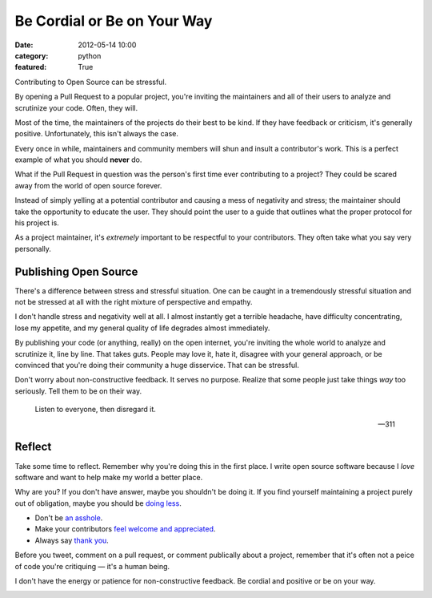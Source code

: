 Be Cordial or Be on Your Way
==============================

:date: 2012-05-14 10:00
:category: python
:featured: True


Contributing to Open Source can be stressful.

By opening a Pull Request to a popular project, you're inviting the maintainers and all of their users to analyze and scrutinize your code. Often, they will.

Most of the time, the maintainers of the projects do their best to be kind. If they have feedback or criticism, it's generally positive. Unfortunately, this isn't always the case.

Every once in while, maintainers and community members will shun and insult a contributor's work. This is a perfect example of what you should **never** do.

What if the Pull Request in question was the person's first time ever contributing to a project? They could be scared away from the world of open source forever.

Instead of simply yelling at a potential contributor and causing a mess of negativity and stress; the maintainer should take the opportunity to educate the user. They should point the user to a guide that outlines what the proper protocol for his project is.

As a project maintainer, it's *extremely* important to be respectful to your contributors. They often take what you say very personally.

Publishing Open Source
----------------------


There's a difference between stress and stressful situation. One can be caught in a tremendously stressful situation and not be stressed at all with the right mixture of perspective and empathy.

I don't handle stress and negativity well at all. I almost instantly get a terrible headache, have difficulty concentrating, lose my appetite, and my general quality of life degrades almost immediately.

By publishing your code (or anything, really) on the open internet, you're inviting the whole world to analyze and scrutinize it, line by line. That takes guts. People may love it, hate it, disagree with your general approach, or be convinced that you're doing their community a huge disservice. That can be stressful.


Don't worry about non-constructive feedback. It serves no purpose. Realize that some people just take things *way* too seriously. Tell them to be on their way.

.. epigraph::

   Listen to everyone, then disregard it.

   -- 311

Reflect
-------

Take some time to reflect. Remember why you're doing this in the first place. I write open source software because I *love* software and want to help make my world a better place.

Why are you? If you don't have answer, maybe you shouldn't be doing it. If you find yourself maintaining a project purely out of obligation, maybe you should be `doing less <http://geemus.com/blog/2011/11/27/less-is-more>`_.

- Don't be `an asshole <http://jacobian.org/writing/assholes/>`_.
- Make your contributors `feel welcome and appreciated <http://news.ycombinator.com/item?id=3786590>`_.
- Always say `thank you <http://www.amazon.com/gp/product/B007MXAZBW/ref=as_li_ss_tl?ie=UTF8&tag=bookforkind-20&linkCode=as2&camp=1789&creative=390957&creativeASIN=B007MXAZBW>`_.

Before you tweet, comment on a pull request, or comment publically about a project, remember that it's often not a peice of code you're critiquing — it's a human being.


I don't have the energy or patience for non-constructive feedback. Be cordial and positive or be on your way.

.. image:: http://cl.ly/240j1a2k1U3R3W3V2707/Screen%20Shot%202012-05-14%20at%203.43.08%20PM.png